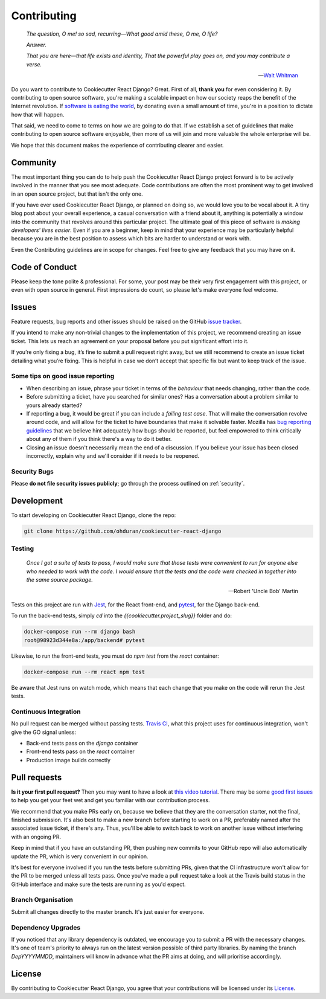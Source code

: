.. _contributing:

Contributing
============

  *The question, O me! so sad, recurring—What good amid these, O me, O life?*

  *Answer.*

  *That you are here—that life exists and identity,*
  *That the powerful play goes on, and you may contribute a verse.*

  —  `Walt Whitman <https://www.poetryfoundation.org/poems/51568/o-me-o-life>`_

Do you want to contribute to Cookiecutter React Django? Great. First of all, **thank you** for even considering it. By contributing to open source software, you're making a scalable impact on how our society reaps the benefit of the Internet revolution. If `software is eating the world <https://a16z.com/2011/08/20/why-software-is-eating-the-world/>`_, by donating even a small amount of time, you're in a position to dictate how that will happen.

That said, we need to come to terms on how we are going to do that. If we establish a set of guidelines that make contributing to open source software enjoyable, then more of us will join and more valuable the whole enterprise will be.

We hope that this document makes the experience of contributing clearer and easier.

Community
---------

The most important thing you can do to help push the Cookiecutter React Django project forward is to be actively involved in the manner that you see most adequate. Code contributions are often the most prominent way to get involved in an open source project, but that isn't the only one.

If you have ever used Cookiecutter React Django, or planned on doing so, we would love you to be vocal about it. A tiny blog post about your overall experience, a casual conversation with a friend about it, anything is potentially a window into the community that revolves around this particular project. The ultimate goal of this piece of software is *making developers' lives easier*. Even if you are a beginner, keep in mind that your experience may be particularly helpful because you are in the best position to assess which bits are harder to understand or work with.

Even the Contributing guidelines are in scope for changes. Feel free to give any feedback that you may have on it.

Code of Conduct
---------------

Please keep the tone polite & professional. For some, your post may be their very first engagement with this project, or even with open source in general. First impressions do count, so please let's make everyone feel welcome.

Issues
------

Feature requests, bug reports and other issues should be raised on the GitHub `issue tracker <https://github.com/ohduran/cookiecutter-react-django/issues?q=is%3Aopen>`_.

If you intend to make any non-trivial changes to the implementation of this project, we recommend creating an issue ticket. This lets us reach an agreement on your proposal before you put significant effort into it.

If you’re only fixing a bug, it’s fine to submit a pull request right away, but we still recommend to create an issue ticket detailing what you’re fixing. This is helpful in case we don’t accept that specific fix but want to keep track of the issue.

Some tips on good issue reporting
~~~~~~~~~~~~~~~~~~~~~~~~~~~~~~~~~

* When describing an issue, phrase your ticket in terms of the *behaviour* that needs changing, rather than the code.
* Before submitting a ticket, have you searched for similar ones? Has a conversation about a problem similar to yours already started?
* If reporting a bug, it would be great if you can include a *failing test case*. That will make the conversation revolve around code, and will allow for the ticket to have boundaries that make it solvable faster. Mozilla has `bug reporting guidelines <https://developer.mozilla.org/en-US/docs/Mozilla/QA/Bug_writing_guidelines>`_ that we believe hint adequately how bugs should be reported, but feel empowered to think critically about any of them if you think there's a way to do it better.
* Closing an issue doesn't necessarily mean the end of a discussion.  If you believe your issue has been closed incorrectly, explain why and we'll consider if it needs to be reopened.

Security Bugs
~~~~~~~~~~~~~

Please **do not file security issues publicly**; go through the process outlined on :ref:`security`.

Development
-----------

To start developing on Cookiecutter React Django, clone the repo:

.. code-block:: bash

    git clone https://github.com/ohduran/cookiecutter-react-django


Testing
~~~~~~~

  *Once I got a suite of tests to pass, I would make sure that those tests were convenient to run for anyone else who needed to work with the code. I would ensure that the tests and the code were checked in together into the same source package.*

  —  Robert 'Uncle Bob' Martin


Tests on this project are run with `Jest <https://jestjs.io/>`_, for the React front-end, and `pytest <https://docs.pytest.org/en/latest/>`_, for the Django back-end.

To run the back-end tests, simply `cd` into the `{{cookiecutter.project_slug}}` folder and do:

.. code-block:: bash

  docker-compose run --rm django bash
  root@98923d344e8a:/app/backend# pytest


Likewise, to run the front-end tests, you must do `npm test` from the `react` container:

.. code-block:: bash

  docker-compose run --rm react npm test

Be aware that Jest runs on watch mode, which means that each change that you make on the code will rerun the Jest tests.

Continuous Integration
~~~~~~~~~~~~~~~~~~~~~~

No pull request can be merged without passing tests. `Travis CI <https://travis-ci.org/>`_, what this project uses for continuous integration, won't give the GO signal unless:

* Back-end tests pass on the `django` container
* Front-end tests pass on the `react` container
* Production image builds correctly

Pull requests
-------------

**Is it your first pull request?** Then you may want to have a look at `this video tutorial <https://egghead.io/courses/how-to-contribute-to-an-open-source-project-on-github>`_. There may be some
`good first issues <https://github.com/ohduran/cookiecutter-react-django/issues?q=is:open+is:issue+label:%22good+first+issue%22>`_ to help you get your feet wet and get you familiar with our contribution process.

We recommend that you make PRs early on, because we believe that they are the conversation starter, not the final, finished submission. It's also best to make a new branch before starting to work on a PR, preferably named after the associated issue ticket, if there's any. Thus, you'll be able to switch back to work on another issue without interfering with an ongoing PR.

Keep in mind that if you have an outstanding PR, then pushing new commits to your GitHub repo will also automatically update the PR, which is very convenient in our opinion.

It's best for everyone involved if you run the tests before submitting PRs, given that the CI infrastructure won't allow for the PR to be merged unless all tests pass. Once you've made a pull request take a look at the Travis build status in the GitHub interface and make sure the tests are running as you'd expect.

Branch Organisation
~~~~~~~~~~~~~~~~~~~

Submit all changes directly to the master branch. It's just easier for everyone.

Dependency Upgrades
~~~~~~~~~~~~~~~~~~~

If you noticed that any library dependency is outdated, we encourage you to submit a PR with the necessary changes. It's one of team's priority to always run on the latest version possible of third party libraries. By naming the branch `DepYYYYMMDD`, maintainers will know in advance what the PR aims at doing, and will prioritise accordingly.

License
-------

By contributing to Cookiecutter React Django, you agree that your contributions will be licensed under its `License <https://github.com/ohduran/cookiecutter-react-django/blob/master/LICENSE>`_.

